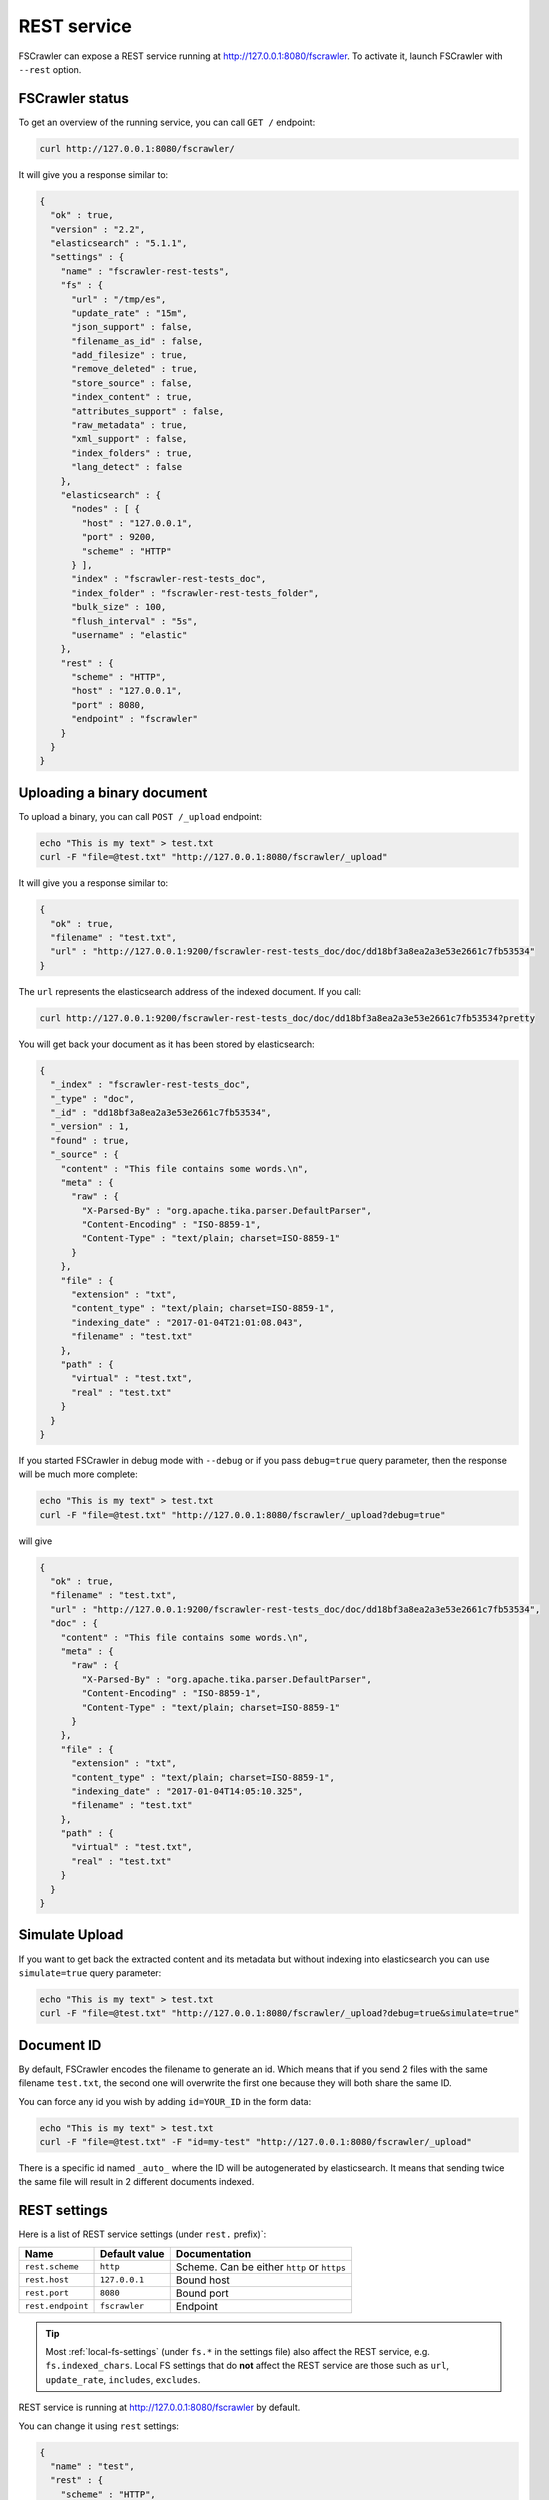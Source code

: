 .. _rest-service:

REST service
------------

.. versionadded:: 2.2

FSCrawler can expose a REST service running at http://127.0.0.1:8080/fscrawler.
To activate it, launch FSCrawler with ``--rest`` option.

FSCrawler status
~~~~~~~~~~~~~~~~

To get an overview of the running service, you can call ``GET /``
endpoint:

.. code:: sh

   curl http://127.0.0.1:8080/fscrawler/

It will give you a response similar to:

.. code:: json

   {
     "ok" : true,
     "version" : "2.2",
     "elasticsearch" : "5.1.1",
     "settings" : {
       "name" : "fscrawler-rest-tests",
       "fs" : {
         "url" : "/tmp/es",
         "update_rate" : "15m",
         "json_support" : false,
         "filename_as_id" : false,
         "add_filesize" : true,
         "remove_deleted" : true,
         "store_source" : false,
         "index_content" : true,
         "attributes_support" : false,
         "raw_metadata" : true,
         "xml_support" : false,
         "index_folders" : true,
         "lang_detect" : false
       },
       "elasticsearch" : {
         "nodes" : [ {
           "host" : "127.0.0.1",
           "port" : 9200,
           "scheme" : "HTTP"
         } ],
         "index" : "fscrawler-rest-tests_doc",
         "index_folder" : "fscrawler-rest-tests_folder",
         "bulk_size" : 100,
         "flush_interval" : "5s",
         "username" : "elastic"
       },
       "rest" : {
         "scheme" : "HTTP",
         "host" : "127.0.0.1",
         "port" : 8080,
         "endpoint" : "fscrawler"
       }
     }
   }

Uploading a binary document
~~~~~~~~~~~~~~~~~~~~~~~~~~~

To upload a binary, you can call ``POST /_upload`` endpoint:

.. code:: sh

   echo "This is my text" > test.txt
   curl -F "file=@test.txt" "http://127.0.0.1:8080/fscrawler/_upload"

It will give you a response similar to:

.. code:: json

   {
     "ok" : true,
     "filename" : "test.txt",
     "url" : "http://127.0.0.1:9200/fscrawler-rest-tests_doc/doc/dd18bf3a8ea2a3e53e2661c7fb53534"
   }

The ``url`` represents the elasticsearch address of the indexed
document. If you call:

.. code:: sh

   curl http://127.0.0.1:9200/fscrawler-rest-tests_doc/doc/dd18bf3a8ea2a3e53e2661c7fb53534?pretty

You will get back your document as it has been stored by elasticsearch:

.. code:: json

   {
     "_index" : "fscrawler-rest-tests_doc",
     "_type" : "doc",
     "_id" : "dd18bf3a8ea2a3e53e2661c7fb53534",
     "_version" : 1,
     "found" : true,
     "_source" : {
       "content" : "This file contains some words.\n",
       "meta" : {
         "raw" : {
           "X-Parsed-By" : "org.apache.tika.parser.DefaultParser",
           "Content-Encoding" : "ISO-8859-1",
           "Content-Type" : "text/plain; charset=ISO-8859-1"
         }
       },
       "file" : {
         "extension" : "txt",
         "content_type" : "text/plain; charset=ISO-8859-1",
         "indexing_date" : "2017-01-04T21:01:08.043",
         "filename" : "test.txt"
       },
       "path" : {
         "virtual" : "test.txt",
         "real" : "test.txt"
       }
     }
   }

If you started FSCrawler in debug mode with ``--debug`` or if you pass
``debug=true`` query parameter, then the response will be much more
complete:

.. code:: sh

   echo "This is my text" > test.txt
   curl -F "file=@test.txt" "http://127.0.0.1:8080/fscrawler/_upload?debug=true"

will give

.. code:: json

   {
     "ok" : true,
     "filename" : "test.txt",
     "url" : "http://127.0.0.1:9200/fscrawler-rest-tests_doc/doc/dd18bf3a8ea2a3e53e2661c7fb53534",
     "doc" : {
       "content" : "This file contains some words.\n",
       "meta" : {
         "raw" : {
           "X-Parsed-By" : "org.apache.tika.parser.DefaultParser",
           "Content-Encoding" : "ISO-8859-1",
           "Content-Type" : "text/plain; charset=ISO-8859-1"
         }
       },
       "file" : {
         "extension" : "txt",
         "content_type" : "text/plain; charset=ISO-8859-1",
         "indexing_date" : "2017-01-04T14:05:10.325",
         "filename" : "test.txt"
       },
       "path" : {
         "virtual" : "test.txt",
         "real" : "test.txt"
       }
     }
   }

Simulate Upload
~~~~~~~~~~~~~~~

If you want to get back the extracted content and its metadata but
without indexing into elasticsearch you can use ``simulate=true`` query
parameter:

.. code:: sh

   echo "This is my text" > test.txt
   curl -F "file=@test.txt" "http://127.0.0.1:8080/fscrawler/_upload?debug=true&simulate=true"

Document ID
~~~~~~~~~~~

By default, FSCrawler encodes the filename to generate an id. Which
means that if you send 2 files with the same filename ``test.txt``, the
second one will overwrite the first one because they will both share the
same ID.

You can force any id you wish by adding ``id=YOUR_ID`` in the form data:

.. code:: sh

   echo "This is my text" > test.txt
   curl -F "file=@test.txt" -F "id=my-test" "http://127.0.0.1:8080/fscrawler/_upload"

There is a specific id named ``_auto_`` where the ID will be
autogenerated by elasticsearch. It means that sending twice the same
file will result in 2 different documents indexed.

REST settings
~~~~~~~~~~~~~

Here is a list of REST service settings (under ``rest.`` prefix)`:

+-----------------------+-----------------------+-----------------------+
| Name                  | Default value         | Documentation         |
+=======================+=======================+=======================+
| ``rest.scheme``       | ``http``              | Scheme. Can be either |
|                       |                       | ``http`` or ``https`` |
+-----------------------+-----------------------+-----------------------+
| ``rest.host``         | ``127.0.0.1``         | Bound host            |
+-----------------------+-----------------------+-----------------------+
| ``rest.port``         | ``8080``              | Bound port            |
+-----------------------+-----------------------+-----------------------+
| ``rest.endpoint``     | ``fscrawler``         | Endpoint              |
+-----------------------+-----------------------+-----------------------+

.. tip::

    Most :ref:`local-fs-settings` (under ``fs.*`` in the
    settings file) also affect the REST service, e.g. ``fs.indexed_chars``.
    Local FS settings that do **not** affect the REST service are those such
    as ``url``, ``update_rate``, ``includes``, ``excludes``.

REST service is running at http://127.0.0.1:8080/fscrawler by default.

You can change it using ``rest`` settings:

.. code:: json

   {
     "name" : "test",
     "rest" : {
       "scheme" : "HTTP",
       "host" : "192.168.0.1",
       "port" : 8180,
       "endpoint" : "my_fscrawler"
     }
   }

It also means that if you are running more than one instance of FS
crawler locally, you can (must) change the ``port``.
